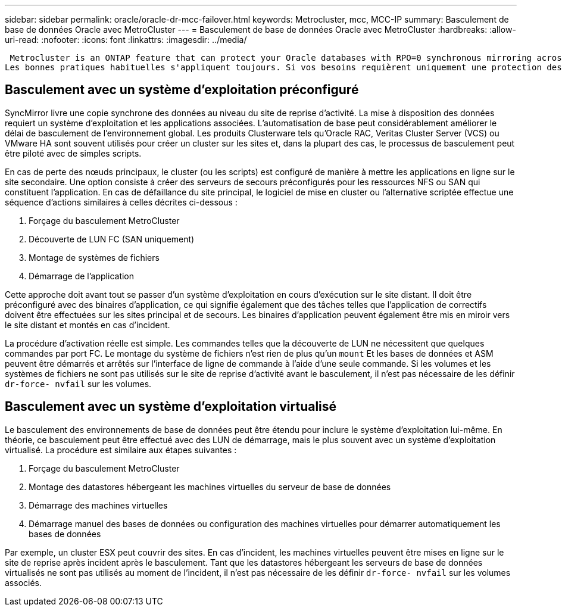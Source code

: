 ---
sidebar: sidebar 
permalink: oracle/oracle-dr-mcc-failover.html 
keywords: Metrocluster, mcc, MCC-IP 
summary: Basculement de base de données Oracle avec MetroCluster 
---
= Basculement de base de données Oracle avec MetroCluster
:hardbreaks:
:allow-uri-read: 
:nofooter: 
:icons: font
:linkattrs: 
:imagesdir: ../media/


 Metrocluster is an ONTAP feature that can protect your Oracle databases with RPO=0 synchronous mirroring across sites, and it scales up to support hundreds of databases on a single MetroCluster system. It's also simple to use. The use of MetroCluster does not necessarily add to or change any best practices for operating a enterprise applications and databases.
Les bonnes pratiques habituelles s'appliquent toujours. Si vos besoins requièrent uniquement une protection des données avec un objectif de point de récupération de 0, MetroCluster répond à ce besoin. Cependant, la plupart des clients utilisent MetroCluster non seulement pour la protection des données avec un objectif de point de récupération de 0, mais aussi pour améliorer l'objectif de délai de restauration en cas d'incident et fournir un basculement transparent dans le cadre des activités de maintenance du site.



== Basculement avec un système d'exploitation préconfiguré

SyncMirror livre une copie synchrone des données au niveau du site de reprise d'activité. La mise à disposition des données requiert un système d'exploitation et les applications associées. L'automatisation de base peut considérablement améliorer le délai de basculement de l'environnement global. Les produits Clusterware tels qu'Oracle RAC, Veritas Cluster Server (VCS) ou VMware HA sont souvent utilisés pour créer un cluster sur les sites et, dans la plupart des cas, le processus de basculement peut être piloté avec de simples scripts.

En cas de perte des nœuds principaux, le cluster (ou les scripts) est configuré de manière à mettre les applications en ligne sur le site secondaire. Une option consiste à créer des serveurs de secours préconfigurés pour les ressources NFS ou SAN qui constituent l'application. En cas de défaillance du site principal, le logiciel de mise en cluster ou l'alternative scriptée effectue une séquence d'actions similaires à celles décrites ci-dessous :

. Forçage du basculement MetroCluster
. Découverte de LUN FC (SAN uniquement)
. Montage de systèmes de fichiers
. Démarrage de l'application


Cette approche doit avant tout se passer d'un système d'exploitation en cours d'exécution sur le site distant. Il doit être préconfiguré avec des binaires d'application, ce qui signifie également que des tâches telles que l'application de correctifs doivent être effectuées sur les sites principal et de secours. Les binaires d'application peuvent également être mis en miroir vers le site distant et montés en cas d'incident.

La procédure d'activation réelle est simple. Les commandes telles que la découverte de LUN ne nécessitent que quelques commandes par port FC. Le montage du système de fichiers n'est rien de plus qu'un `mount` Et les bases de données et ASM peuvent être démarrés et arrêtés sur l'interface de ligne de commande à l'aide d'une seule commande. Si les volumes et les systèmes de fichiers ne sont pas utilisés sur le site de reprise d'activité avant le basculement, il n'est pas nécessaire de les définir `dr-force- nvfail` sur les volumes.



== Basculement avec un système d'exploitation virtualisé

Le basculement des environnements de base de données peut être étendu pour inclure le système d'exploitation lui-même. En théorie, ce basculement peut être effectué avec des LUN de démarrage, mais le plus souvent avec un système d'exploitation virtualisé. La procédure est similaire aux étapes suivantes :

. Forçage du basculement MetroCluster
. Montage des datastores hébergeant les machines virtuelles du serveur de base de données
. Démarrage des machines virtuelles
. Démarrage manuel des bases de données ou configuration des machines virtuelles pour démarrer automatiquement les bases de données


Par exemple, un cluster ESX peut couvrir des sites. En cas d'incident, les machines virtuelles peuvent être mises en ligne sur le site de reprise après incident après le basculement. Tant que les datastores hébergeant les serveurs de base de données virtualisés ne sont pas utilisés au moment de l'incident, il n'est pas nécessaire de les définir `dr-force- nvfail` sur les volumes associés.
